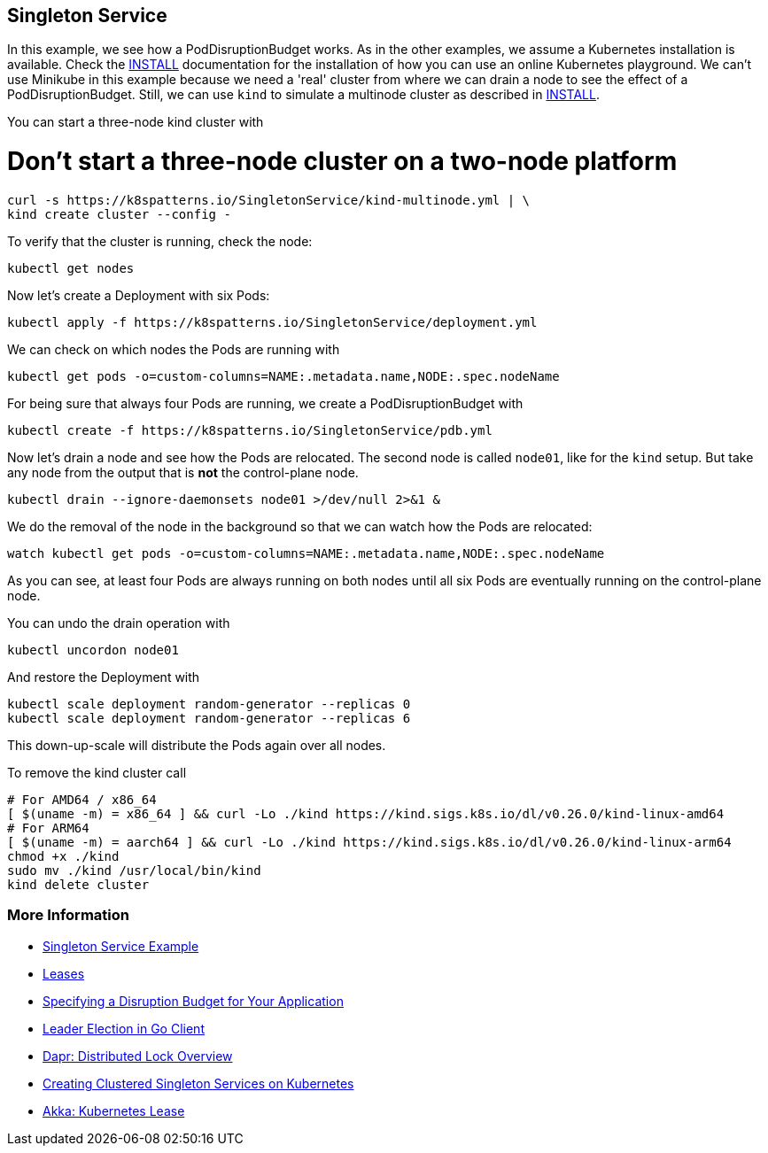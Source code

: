 == Singleton Service

In this example, we see how a PodDisruptionBudget works.
As in the other examples, we assume a Kubernetes installation is available.
Check the link:../../INSTALL.adoc[INSTALL] documentation for the installation of how you can use an online Kubernetes playground.
We can't use Minikube in this example because we need a 'real' cluster from where we can drain a node to see the effect of a PodDisruptionBudget. Still, we can use `kind` to simulate a multinode cluster as described in link:../../INSTALL.adoc#kind[INSTALL].

You can start a three-node kind cluster with

# Don't start a three-node cluster on a two-node platform

[source,shell]
----
curl -s https://k8spatterns.io/SingletonService/kind-multinode.yml | \
kind create cluster --config -
----

To verify that the cluster is running, check the node:

[source, bash]
----
kubectl get nodes
----

Now let's create a Deployment with six Pods:

[source, bash]
----
kubectl apply -f https://k8spatterns.io/SingletonService/deployment.yml
----

We can check on which nodes the Pods are running with

[source, bash]
----
kubectl get pods -o=custom-columns=NAME:.metadata.name,NODE:.spec.nodeName
----

For being sure that always four Pods are running, we create a PodDisruptionBudget with

[source, bash]
----
kubectl create -f https://k8spatterns.io/SingletonService/pdb.yml
----

Now let's drain a node and see how the Pods are relocated.
The second node is called `node01`, like for the `kind` setup. But take any node from the output that is *not* the control-plane node.

[source, bash]
----
kubectl drain --ignore-daemonsets node01 >/dev/null 2>&1 &
----

We do the removal of the node in the background so that we can watch how the Pods are relocated:

[source, bash]
----
watch kubectl get pods -o=custom-columns=NAME:.metadata.name,NODE:.spec.nodeName
----

As you can see, at least four Pods are always running on both nodes until all six Pods are eventually running on the control-plane node.

You can undo the drain operation with

[source, bash]
----
kubectl uncordon node01
----

And restore the Deployment with

[source, bash]
----
kubectl scale deployment random-generator --replicas 0
kubectl scale deployment random-generator --replicas 6
----

This down-up-scale will distribute the Pods again over all nodes.

To remove the kind cluster call

[source, bash]
----
# For AMD64 / x86_64
[ $(uname -m) = x86_64 ] && curl -Lo ./kind https://kind.sigs.k8s.io/dl/v0.26.0/kind-linux-amd64
# For ARM64
[ $(uname -m) = aarch64 ] && curl -Lo ./kind https://kind.sigs.k8s.io/dl/v0.26.0/kind-linux-arm64
chmod +x ./kind
sudo mv ./kind /usr/local/bin/kind
kind delete cluster
----

=== More Information

* https://oreil.ly/aGoPv[Singleton Service Example]
* https://oreil.ly/tb9aX[Leases]
* https://oreil.ly/W1ABD[Specifying a Disruption Budget for Your Application]
* https://oreil.ly/NU1aN[Leader Election in Go Client]
* https://oreil.ly/ES8Ve[Dapr: Distributed Lock Overview]
* https://oreil.ly/K8zI1[Creating Clustered Singleton Services on Kubernetes]
* https://oreil.ly/tho5T[Akka: Kubernetes Lease]
